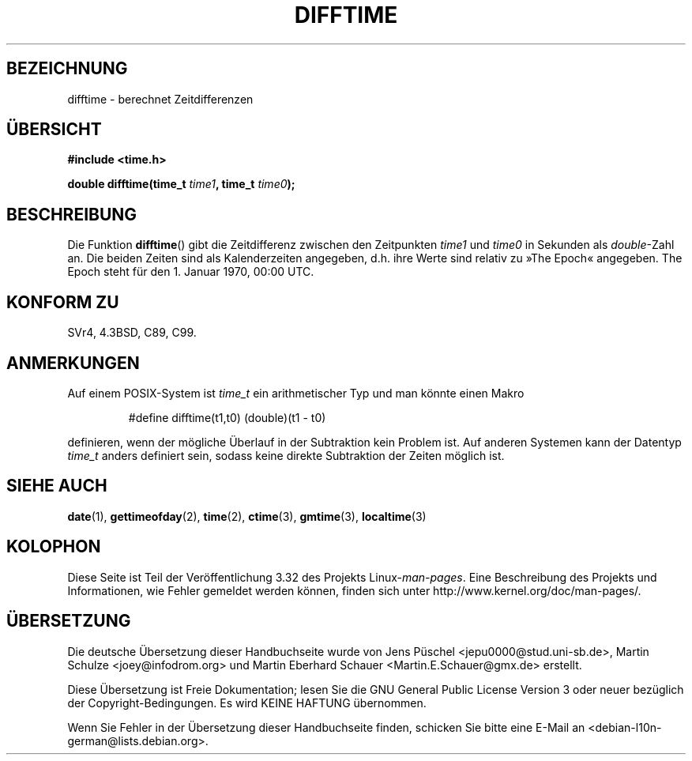 .\" Copyright 1993 David Metcalfe (david@prism.demon.co.uk)
.\"
.\" Permission is granted to make and distribute verbatim copies of this
.\" manual provided the copyright notice and this permission notice are
.\" preserved on all copies.
.\"
.\" Permission is granted to copy and distribute modified versions of this
.\" manual under the conditions for verbatim copying, provided that the
.\" entire resulting derived work is distributed under the terms of a
.\" permission notice identical to this one.
.\"
.\" Since the Linux kernel and libraries are constantly changing, this
.\" manual page may be incorrect or out-of-date.  The author(s) assume no
.\" responsibility for errors or omissions, or for damages resulting from
.\" the use of the information contained herein.  The author(s) may not
.\" have taken the same level of care in the production of this manual,
.\" which is licensed free of charge, as they might when working
.\" professionally.
.\"
.\" Formatted or processed versions of this manual, if unaccompanied by
.\" the source, must acknowledge the copyright and authors of this work.
.\"
.\" References consulted:
.\"     Linux libc source code
.\"     Lewine's _POSIX Programmer's Guide_ (O'Reilly & Associates, 1991)
.\"     386BSD man pages
.\" Modified Sat Jul 24 19:48:17 1993 by Rik Faith (faith@cs.unc.edu)
.\"*******************************************************************
.\"
.\" This file was generated with po4a. Translate the source file.
.\"
.\"*******************************************************************
.TH DIFFTIME 3 "25. Februar 2010" GNU Linux\-Programmierhandbuch
.SH BEZEICHNUNG
difftime \- berechnet Zeitdifferenzen
.SH ÜBERSICHT
.nf
\fB#include <time.h>\fP
.sp
\fBdouble difftime(time_t \fP\fItime1\fP\fB, time_t \fP\fItime0\fP\fB);\fP
.fi
.SH BESCHREIBUNG
Die Funktion \fBdifftime\fP() gibt die Zeitdifferenz zwischen den Zeitpunkten
\fItime1\fP und \fItime0\fP in Sekunden als \fIdouble\fP\-Zahl an. Die beiden Zeiten
sind als Kalenderzeiten angegeben, d.h. ihre Werte sind relativ zu »The
Epoch« angegeben. The Epoch steht für den 1. Januar 1970, 00:00 UTC.
.SH "KONFORM ZU"
SVr4, 4.3BSD, C89, C99.
.SH ANMERKUNGEN
Auf einem POSIX\-System ist \fItime_t\fP ein arithmetischer Typ und man könnte
einen Makro
.RS
.nf

#define difftime(t1,t0) (double)(t1 \- t0)

.fi
.RE
definieren, wenn der mögliche Überlauf in der Subtraktion kein Problem
ist. Auf anderen Systemen kann der Datentyp \fItime_t\fP anders definiert sein,
sodass keine direkte Subtraktion der Zeiten möglich ist.
.SH "SIEHE AUCH"
\fBdate\fP(1), \fBgettimeofday\fP(2), \fBtime\fP(2), \fBctime\fP(3), \fBgmtime\fP(3),
\fBlocaltime\fP(3)
.SH KOLOPHON
Diese Seite ist Teil der Veröffentlichung 3.32 des Projekts
Linux\-\fIman\-pages\fP. Eine Beschreibung des Projekts und Informationen, wie
Fehler gemeldet werden können, finden sich unter
http://www.kernel.org/doc/man\-pages/.

.SH ÜBERSETZUNG
Die deutsche Übersetzung dieser Handbuchseite wurde von
Jens Püschel <jepu0000@stud.uni-sb.de>,
Martin Schulze <joey@infodrom.org>
und
Martin Eberhard Schauer <Martin.E.Schauer@gmx.de>
erstellt.

Diese Übersetzung ist Freie Dokumentation; lesen Sie die
GNU General Public License Version 3 oder neuer bezüglich der
Copyright-Bedingungen. Es wird KEINE HAFTUNG übernommen.

Wenn Sie Fehler in der Übersetzung dieser Handbuchseite finden,
schicken Sie bitte eine E-Mail an <debian-l10n-german@lists.debian.org>.
